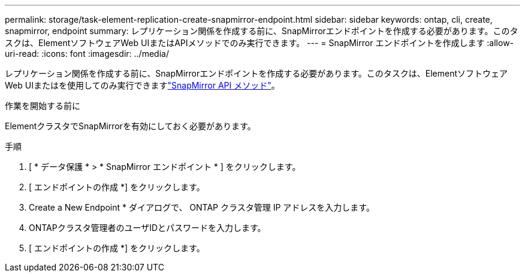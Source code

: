 ---
permalink: storage/task-element-replication-create-snapmirror-endpoint.html 
sidebar: sidebar 
keywords: ontap, cli, create, snapmirror, endpoint 
summary: レプリケーション関係を作成する前に、SnapMirrorエンドポイントを作成する必要があります。このタスクは、ElementソフトウェアWeb UIまたはAPIメソッドでのみ実行できます。 
---
= SnapMirror エンドポイントを作成します
:allow-uri-read: 
:icons: font
:imagesdir: ../media/


[role="lead"]
レプリケーション関係を作成する前に、SnapMirrorエンドポイントを作成する必要があります。このタスクは、ElementソフトウェアWeb UIまたはを使用してのみ実行できますlink:../api/concept_element_api_snapmirror_api_methods.html["SnapMirror API メソッド"]。

.作業を開始する前に
ElementクラスタでSnapMirrorを有効にしておく必要があります。

.手順
. [ * データ保護 * > * SnapMirror エンドポイント * ] をクリックします。
. [ エンドポイントの作成 *] をクリックします。
. Create a New Endpoint * ダイアログで、 ONTAP クラスタ管理 IP アドレスを入力します。
. ONTAPクラスタ管理者のユーザIDとパスワードを入力します。
. [ エンドポイントの作成 *] をクリックします。

